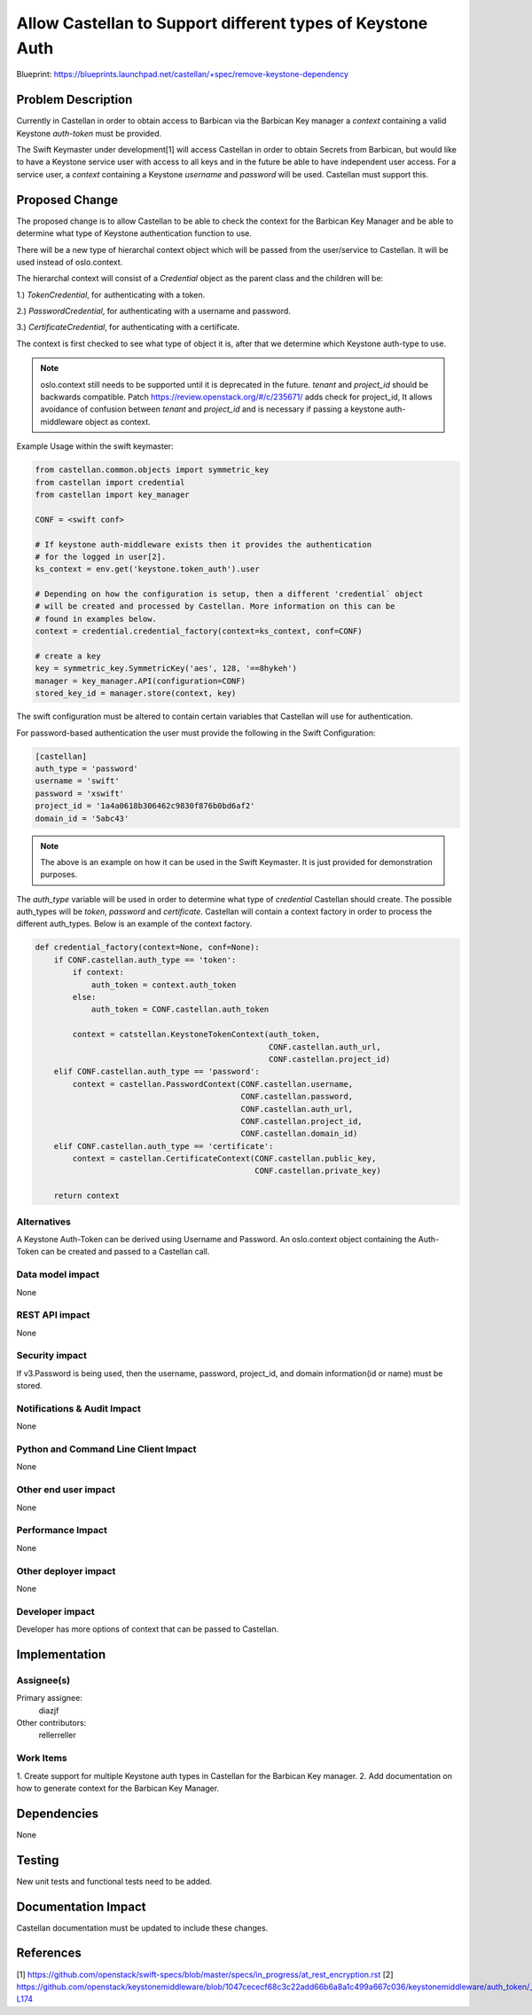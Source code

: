 ..
 This work is licensed under a Creative Commons Attribution 3.0 Unported
 License.

 http://creativecommons.org/licenses/by/3.0/legalcode

===========================================================
Allow Castellan to Support different types of Keystone Auth
===========================================================

Blueprint:
https://blueprints.launchpad.net/castellan/+spec/remove-keystone-dependency

Problem Description
===================

Currently in Castellan in order to obtain access to Barbican via the Barbican
Key manager a `context` containing a valid Keystone `auth-token` must be
provided.

The Swift Keymaster under development[1] will access Castellan in order to
obtain Secrets from Barbican, but would like to have a Keystone service user
with access to all keys and in the future be able to have independent user
access. For a service user, a `context` containing a Keystone `username`
and `password` will be used. Castellan must support this.


Proposed Change
===============

The proposed change is to allow Castellan to be able to check the context for
the Barbican Key Manager and be able to determine what type of Keystone
authentication function to use.

There will be a new type of hierarchal context object which will be passed from
the user/service to Castellan. It will be used instead of oslo.context.

The hierarchal context will consist of a `Credential` object as the parent
class and the children will be:

1.) `TokenCredential`, for authenticating with a token.

2.) `PasswordCredential`, for authenticating with a username and password.

3.) `CertificateCredential`, for authenticating with a certificate.

The context is first checked to see what type of object it is, after that we
determine which Keystone auth-type to use.

.. note::

  oslo.context still needs to be supported until it is deprecated in the
  future. `tenant` and `project_id` should be backwards compatible. Patch
  https://review.openstack.org/#/c/235671/ adds check for project_id, It
  allows avoidance of confusion between `tenant` and `project_id` and is
  necessary if passing a keystone auth-middleware object as context.

Example Usage within the swift keymaster:

.. code-block :: python

  from castellan.common.objects import symmetric_key
  from castellan import credential
  from castellan import key_manager

  CONF = <swift conf>

  # If keystone auth-middleware exists then it provides the authentication
  # for the logged in user[2].
  ks_context = env.get('keystone.token_auth').user

  # Depending on how the configuration is setup, then a different 'credential` object
  # will be created and processed by Castellan. More information on this can be
  # found in examples below.
  context = credential.credential_factory(context=ks_context, conf=CONF)

  # create a key
  key = symmetric_key.SymmetricKey('aes', 128, '==8hykeh')
  manager = key_manager.API(configuration=CONF)
  stored_key_id = manager.store(context, key)


The swift configuration must be altered to contain certain variables that
Castellan will use for authentication.

For password-based authentication the user must provide the following in the
Swift Configuration:

.. code-block:: ini

    [castellan]
    auth_type = 'password'
    username = 'swift'
    password = 'xswift'
    project_id = '1a4a0618b306462c9830f876b0bd6af2'
    domain_id = '5abc43'

.. note::

  The above is an example on how it can be used in the Swift Keymaster. It is
  just provided for demonstration purposes.

The `auth_type` variable will be used in order to determine what type of `credential`
Castellan should create. The possible auth_types will be `token`, `password` and
`certificate`. Castellan will contain a context factory in order to process
the different auth_types. Below is an example of the context factory.

.. code-block:: python

    def credential_factory(context=None, conf=None):
        if CONF.castellan.auth_type == 'token':
            if context:
                auth_token = context.auth_token
            else:
                auth_token = CONF.castellan.auth_token

            context = catstellan.KeystoneTokenContext(auth_token,
                                                      CONF.castellan.auth_url,
                                                      CONF.castellan.project_id)
        elif CONF.castellan.auth_type == 'password':
            context = castellan.PasswordContext(CONF.castellan.username,
                                                CONF.castellan.password,
                                                CONF.castellan.auth_url,
                                                CONF.castellan.project_id,
                                                CONF.castellan.domain_id)
        elif CONF.castellan.auth_type == 'certificate':
            context = castellan.CertificateContext(CONF.castellan.public_key,
                                                   CONF.castellan.private_key)

        return context

Alternatives
------------

A Keystone Auth-Token can be derived using Username and Password. An
oslo.context object containing the Auth-Token can be created and passed to a
Castellan call.

Data model impact
-----------------

None

REST API impact
---------------

None

Security impact
---------------

If v3.Password is being used, then the username, password, project_id, and
domain information(id or name) must be stored.

Notifications & Audit Impact
----------------------------

None

Python and Command Line Client Impact
-------------------------------------

None

Other end user impact
---------------------

None

Performance Impact
------------------

None

Other deployer impact
---------------------

None

Developer impact
----------------

Developer has more options of context that can be passed to Castellan.

Implementation
==============

Assignee(s)
-----------

Primary assignee:
  diazjf

Other contributors:
  rellerreller


Work Items
----------

1. Create support for multiple Keystone auth types in Castellan for the
Barbican Key manager.
2. Add documentation on how to generate context for the Barbican Key Manager.

Dependencies
============
None


Testing
=======

New unit tests and functional tests need to be added.


Documentation Impact
====================

Castellan documentation must be updated to include these changes.


References
==========
[1] https://github.com/openstack/swift-specs/blob/master/specs/in_progress/at_rest_encryption.rst
[2] https://github.com/openstack/keystonemiddleware/blob/1047cececf68c3c22add66b6a8a1c499a667c036/keystonemiddleware/auth_token/__init__.py#L171-L174

